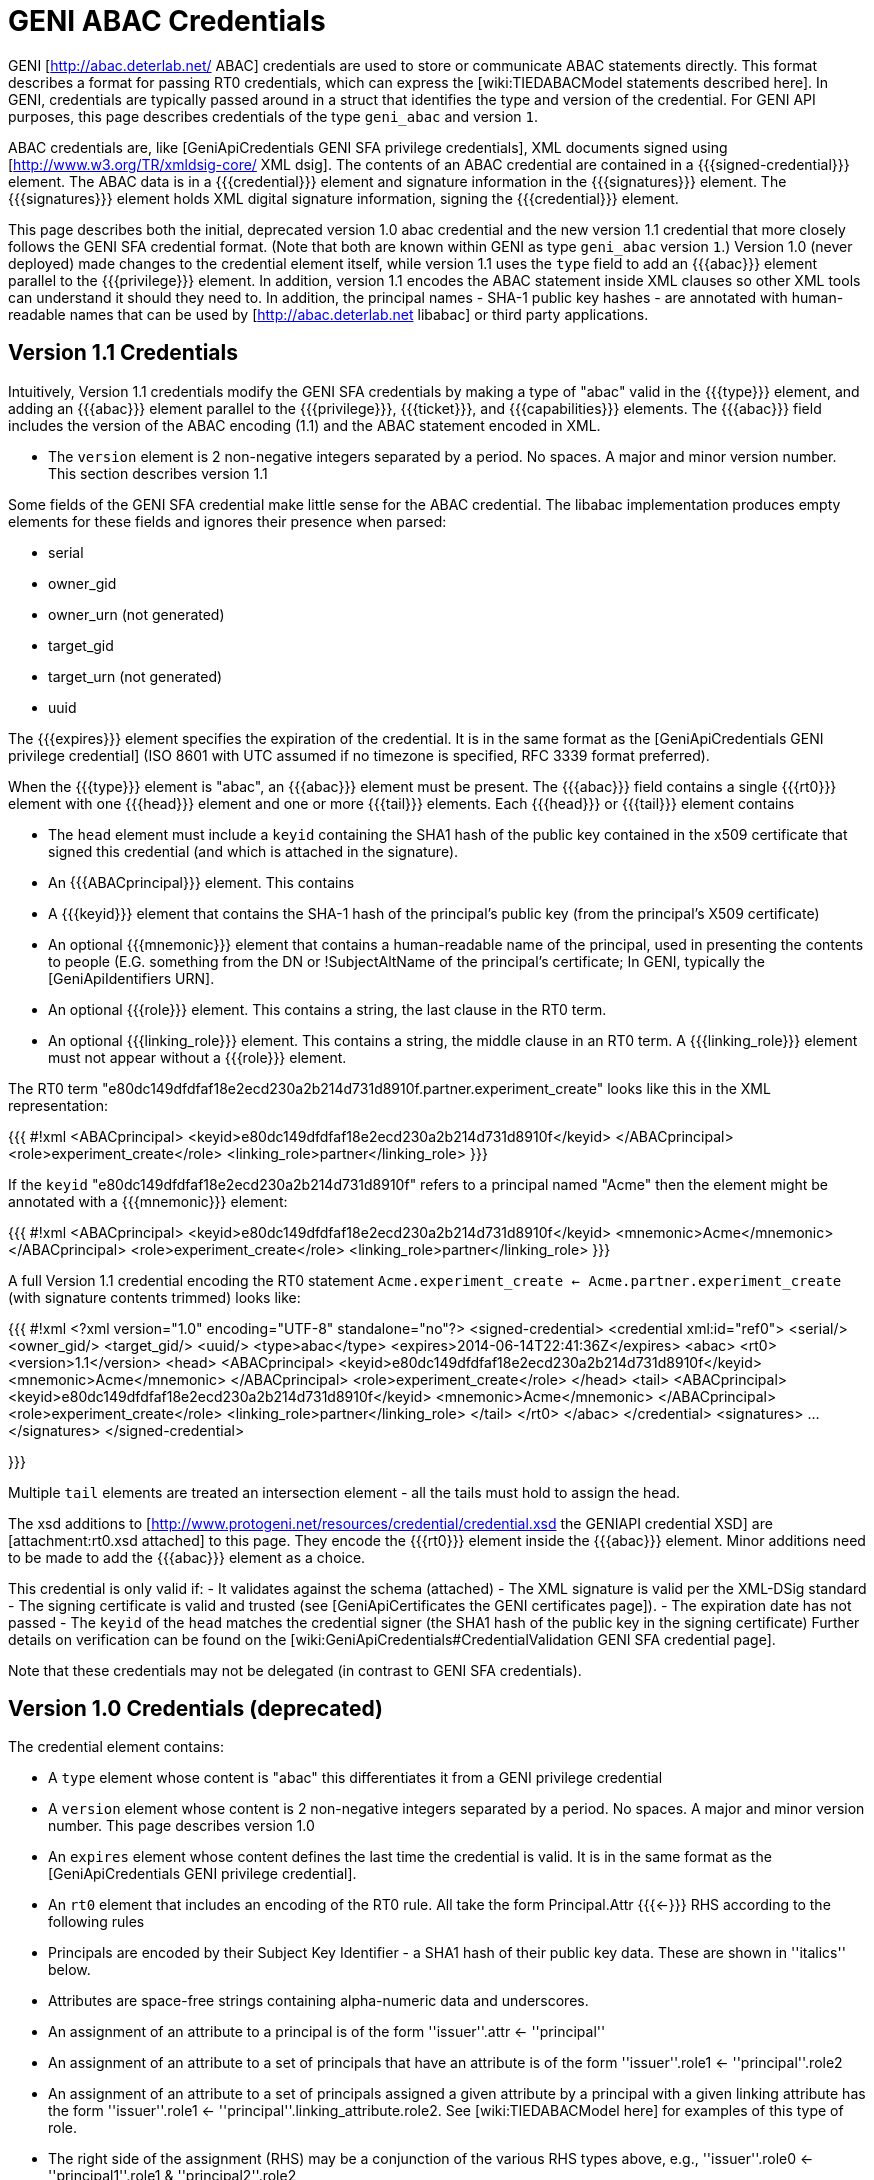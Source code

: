 = GENI ABAC Credentials =

GENI [http://abac.deterlab.net/ ABAC] credentials are used to store or communicate ABAC statements directly.  This format describes a format for passing RT0 credentials, which can express the [wiki:TIEDABACModel statements described here]. In GENI, credentials are typically passed around in a struct that identifies the type and version of the credential. For GENI API purposes, this page describes credentials of the type `geni_abac` and version `1`.

ABAC credentials are, like [GeniApiCredentials GENI SFA privilege credentials], XML documents signed using [http://www.w3.org/TR/xmldsig-core/ XML dsig].  The contents of an ABAC credential are contained in a {{{signed-credential}}} element.  The ABAC data is in a {{{credential}}} element and signature information in the {{{signatures}}} element.  The {{{signatures}}} element holds XML digital signature information, signing the {{{credential}}} element.

This page describes both the initial, deprecated version 1.0 abac credential and the new version 1.1 credential that more closely follows the GENI SFA credential format.  (Note that both are known within GENI as type `geni_abac` version `1`.) Version 1.0 (never deployed) made changes to the credential element itself, while version 1.1 uses the `type` field to add an {{{abac}}} element parallel to the {{{privilege}}} element.  In addition, version 1.1 encodes the ABAC statement inside XML clauses so other XML tools can understand it should they need to.  In addition, the principal names - SHA-1 public key hashes - are annotated with human-readable names that can be used by [http://abac.deterlab.net libabac] or third party applications.

== Version 1.1 Credentials ==

Intuitively, Version 1.1 credentials modify the GENI SFA credentials by making a type of "abac" valid in the {{{type}}} element, and adding an {{{abac}}} element parallel to the {{{privilege}}}, {{{ticket}}}, and {{{capabilities}}} elements.  The {{{abac}}} field includes the version of the ABAC encoding (1.1) and the ABAC statement encoded in XML.

 * The `version` element is 2 non-negative integers separated by a period.  No spaces. A major and minor version number.  This section describes version 1.1

Some fields of the GENI SFA credential make little sense for the ABAC credential.  The libabac implementation produces empty elements for these fields and ignores their presence when parsed:

 * serial
 * owner_gid
 * owner_urn (not generated)
 * target_gid
 * target_urn (not generated)
 * uuid

The {{{expires}}} element specifies the expiration of the credential.  It is in the same format as the [GeniApiCredentials GENI privilege credential] (ISO 8601 with UTC assumed if no timezone is specified, RFC 3339 format preferred).

When the {{{type}}} element is "abac", an {{{abac}}} element must be present.  The {{{abac}}} field contains a single {{{rt0}}} element with one {{{head}}} element and one or more {{{tail}}} elements.  Each {{{head}}} or {{{tail}}} element contains

 * The `head` element must include a `keyid` containing the SHA1 hash of the public key contained in the x509 certificate that signed this credential (and which is attached in the signature).

 * An {{{ABACprincipal}}} element.  This contains
   * A {{{keyid}}} element that contains the SHA-1 hash of the principal's public key (from the principal's X509 certificate)
   * An optional {{{mnemonic}}} element that contains a human-readable name of the principal, used in presenting the contents to people (E.G. something from the DN or !SubjectAltName of the principal's certificate; In GENI, typically the [GeniApiIdentifiers URN].
 * An optional {{{role}}} element.  This contains a string, the last clause in the RT0 term.
 * An optional {{{linking_role}}} element.  This contains a string, the middle clause in an RT0 term.  A {{{linking_role}}} element must not appear without a {{{role}}} element.

The RT0 term  "e80dc149dfdfaf18e2ecd230a2b214d731d8910f.partner.experiment_create" looks like this in the XML representation:

{{{
#!xml
<ABACprincipal>
 <keyid>e80dc149dfdfaf18e2ecd230a2b214d731d8910f</keyid>
</ABACprincipal>
<role>experiment_create</role>
<linking_role>partner</linking_role>
}}}

If the `keyid` "e80dc149dfdfaf18e2ecd230a2b214d731d8910f" refers to a principal named "Acme" then the element might be annotated with a {{{mnemonic}}} element:

{{{
#!xml
<ABACprincipal>
 <keyid>e80dc149dfdfaf18e2ecd230a2b214d731d8910f</keyid>
 <mnemonic>Acme</mnemonic>
</ABACprincipal>
<role>experiment_create</role>
<linking_role>partner</linking_role>
}}}

A full Version 1.1 credential encoding the RT0 statement `Acme.experiment_create <- Acme.partner.experiment_create` (with signature contents trimmed) looks like:

{{{
#!xml
<?xml version="1.0" encoding="UTF-8" standalone="no"?>
<signed-credential>
 <credential xml:id="ref0">
  <serial/>
  <owner_gid/>
  <target_gid/>
  <uuid/>
  <type>abac</type>
  <expires>2014-06-14T22:41:36Z</expires>
  <abac>
   <rt0>
    <version>1.1</version>
    <head>
     <ABACprincipal>
      <keyid>e80dc149dfdfaf18e2ecd230a2b214d731d8910f</keyid>
      <mnemonic>Acme</mnemonic>
     </ABACprincipal>
     <role>experiment_create</role>
    </head>
    <tail>
     <ABACprincipal>
      <keyid>e80dc149dfdfaf18e2ecd230a2b214d731d8910f</keyid>
      <mnemonic>Acme</mnemonic>
     </ABACprincipal>
     <role>experiment_create</role>
     <linking_role>partner</linking_role>
    </tail>
   </rt0>
  </abac>
 </credential>
 <signatures>
 ...
 </signatures>
</signed-credential>

}}}

Multiple `tail` elements are treated an intersection element - all the tails must hold to assign the head.

The xsd additions to [http://www.protogeni.net/resources/credential/credential.xsd the GENIAPI credential XSD] are [attachment:rt0.xsd attached] to this page.  They encode the {{{rt0}}} element inside the {{{abac}}} element.  Minor additions need to be made to add the {{{abac}}} element as a choice.

This credential is only valid if:
 - It validates against the schema (attached)
 - The XML signature is valid per the XML-DSig standard
 - The signing certificate is valid and trusted (see [GeniApiCertificates the GENI certificates page]).
 - The expiration date has not passed
 - The `keyid` of the `head` matches the credential signer (the SHA1 hash of the public key in the signing certificate)
Further details on verification can be found on the [wiki:GeniApiCredentials#CredentialValidation GENI SFA credential page].

Note that these credentials may not be delegated (in contrast to GENI SFA credentials).

== Version 1.0 Credentials (deprecated) ==

The credential element contains:

 * A `type` element whose content is "abac" this differentiates it from a GENI privilege credential
 * A `version` element whose content is 2 non-negative integers separated by a period.  No spaces. A major and minor version number.  This page describes version 1.0
 * An `expires` element whose content defines the last time the credential is valid.  It is in the same format as the [GeniApiCredentials GENI privilege credential].
 * An `rt0` element that includes an encoding of the RT0 rule.  All take the form Principal.Attr {{{<-}}} RHS according to the following rules
   * Principals are encoded by their Subject Key Identifier - a SHA1 hash of their public key data.  These are shown in ''italics'' below.
   * Attributes are space-free strings containing alpha-numeric data and underscores.
   * An assignment of an attribute to a principal is of the form ''issuer''.attr <- ''principal''
   * An assignment of an attribute to a set of principals that have an attribute is of the form ''issuer''.role1 <- ''principal''.role2
   * An assignment of an attribute to a set of principals assigned a given attribute by a principal with a given linking attribute has the form ''issuer''.role1 <- ''principal''.linking_attribute.role2.  See [wiki:TIEDABACModel here] for examples of this type of role.
   * The right side of the assignment (RHS) may be a conjunction of the various RHS types above, e.g.,  ''issuer''.role0 <- ''principal1''.role1 & ''principal2''.role2

An example abac credential (formatted for display which may invalidate the signature) follows.  Note that the <- in the <rt0> element has been escaped as &lt;-.

{{{
#!xml
<signed-credential>
 <credential xml:id="ref0">
  <type>abac</type>
  <version>1.0</version>
  <expires>2033-05-12T18:33:02Z</expires>
  <rt0>f98bec95a3ade2968378bd9ef77104e8f9031ec4.friendly&lt;-3f2531dd349d831a0217907b03f309ebb81a447e</rt0>
 </credential>
 <signatures>
  <Signature xmlns="http://www.w3.org/2000/09/xmldsig#">
   <SignedInfo>
    <CanonicalizationMethod Algorithm="http://www.w3.org/2001/10/xml-exc-c14n#"/>
    <SignatureMethod Algorithm="http://www.w3.org/2000/09/xmldsig#rsa-sha1"/>
    <Reference URI="#ref0">
     <Transforms>
      <Transform Algorithm="http://www.w3.org/2000/09/xmldsig#enveloped-signature"/>
     </Transforms>
     <DigestMethod Algorithm="http://www.w3.org/2000/09/xmldsig#sha1"/>
     <DigestValue>DEGT6ENGnJDxSK/KQ98B2lKGn2M=</DigestValue>
    </Reference>
   </SignedInfo>
   <SignatureValue>tDFuWoUimexrKlvnh6ie4fL7EX3NTsOSrry9X3szC9GZwNdxOHaDplwopFD/4/vE
Uv+e78OBWybRQKBKse0tuIc7mRQTUflwAKJHiIUbbffSJ/IGxxnKn4Oz559ouZej
cIv6ssSN5fNojSbwlYPGvCmtjOP+/kVE8enKyBqS++nbySUDM0yG28rF57kvRic0
mq0zWF1cKBgPNgH35jeGFlpsDqXIcESLM3z6RUtmvhNm/ynbbhqL0mOy7Os8hDqV
jKPlkTb5916lzMpYVuPeVmU2RX/OuqZET7cLo5LZ5P3V5X7XjSXU61rcr51a6HTO
L6eCu7/8eVcxsNVlytwepg==</SignatureValue>
   <KeyInfo>
    <KeyValue>
     <RSAKeyValue>
      <Modulus>
2r8ogNUkqz8FezxQgvDq29uMuDtzPIV5uTWlM5IVy0x1aKWREA+wG1Xe3b6jDzhD
D4BDQQkgUYIWTq+lnhsDqz60yKy+DZ/TzSU3kLbJAcXwBEJ7E6YkfOCGK0/D1Bzq
qrD4Jeq1LlkRplE3iwx0eN6CnrQzrD7WlntRP/gf6NKDDQYJBUvS/+boE0IRFFIG
NQem6CUlITFYnIh7bbcNqw8uJcupkLbUN+jg9oWu6+HXRGmUEBC2OCi+5fApDD7e
jyaBs/dTBOTgqVgUv/1ghf+eQrhXRiaug6Beh3U/IJsNjxIdYm01W/ekOgyC3hGz
XdTm56HwZGw55Z7nVsi+Mw==
</Modulus>
      <Exponent>
AQAB
</Exponent>
     </RSAKeyValue>
    </KeyValue>
    <X509Data>
     <X509Certificate>MIIC/TCCAeWgAwIBAgIIZYdpzvz3KRUwDQYJKoZIhvcNAQEFBQAwDDEKMAgGA1UE
AxMBQTAeFw0xMzA1MTcxODMzMDFaFw0zMzA1MTIxODMzMDFaMAwxCjAIBgNVBAMT
AUEwggEiMA0GCSqGSIb3DQEBAQUAA4IBDwAwggEKAoIBAQDavyiA1SSrPwV7PFCC
8Orb24y4O3M8hXm5NaUzkhXLTHVopZEQD7AbVd7dvqMPOEMPgENBCSBRghZOr6We
GwOrPrTIrL4Nn9PNJTeQtskBxfAEQnsTpiR84IYrT8PUHOqqsPgl6rUuWRGmUTeL
DHR43oKetDOsPtaWe1E/+B/o0oMNBgkFS9L/5ugTQhEUUgY1B6boJSUhMViciHtt
tw2rDy4ly6mQttQ36OD2ha7r4ddEaZQQELY4KL7l8CkMPt6PJoGz91ME5OCpWBS/
/WCF/55CuFdGJq6DoF6HdT8gmw2PEh1ibTVb96Q6DILeEbNd1ObnofBkbDnlnudW
yL4zAgMBAAGjYzBhMA8GA1UdEwEB/wQFMAMBAf8wDgYDVR0PAQH/BAQDAgEGMB0G
A1UdDgQWBBT5i+yVo63iloN4vZ73cQTo+QMexDAfBgNVHSMEGDAWgBT5i+yVo63i
loN4vZ73cQTo+QMexDANBgkqhkiG9w0BAQUFAAOCAQEAo68/jwfCJvWzYaSo7c5D
li9EJHbeLAheLAilURoh0OwmScNIbrlDh4DMBrNarY35t3tIHxS/tsHv52Haup67
coi/h4GvWNeeMxvciWfcAqY88nPG/Xz0BjxlpCB52MsN2sR6Q/WIyfmFOl6ixdV1
X4XGKnEpKZz3bLAL2BWyzXHY7gPRI/hPk5x073iblexlPwKW8m1htVGmmboEq6YF
7OrPsAYH1297ST/s/G0AvbTJv7eCmbWHnjgW75t1X0Weu5oO8b2c09N03lHuSSdh
1wdsfPvtNCe3yslkPJQG05Exisv+U7H4QpwgEKz2ZFfRTFpKjk82mwFthdPQF32E
jw==</X509Certificate>
     <X509SubjectName>CN=A</X509SubjectName>
     <X509IssuerSerial>
      <X509IssuerName>CN=A</X509IssuerName>
      <X509SerialNumber>7315932457414895893</X509SerialNumber>
     </X509IssuerSerial>
    </X509Data>
   </KeyInfo>
  </Signature>
 </signatures>
</signed-credential>

}}}

